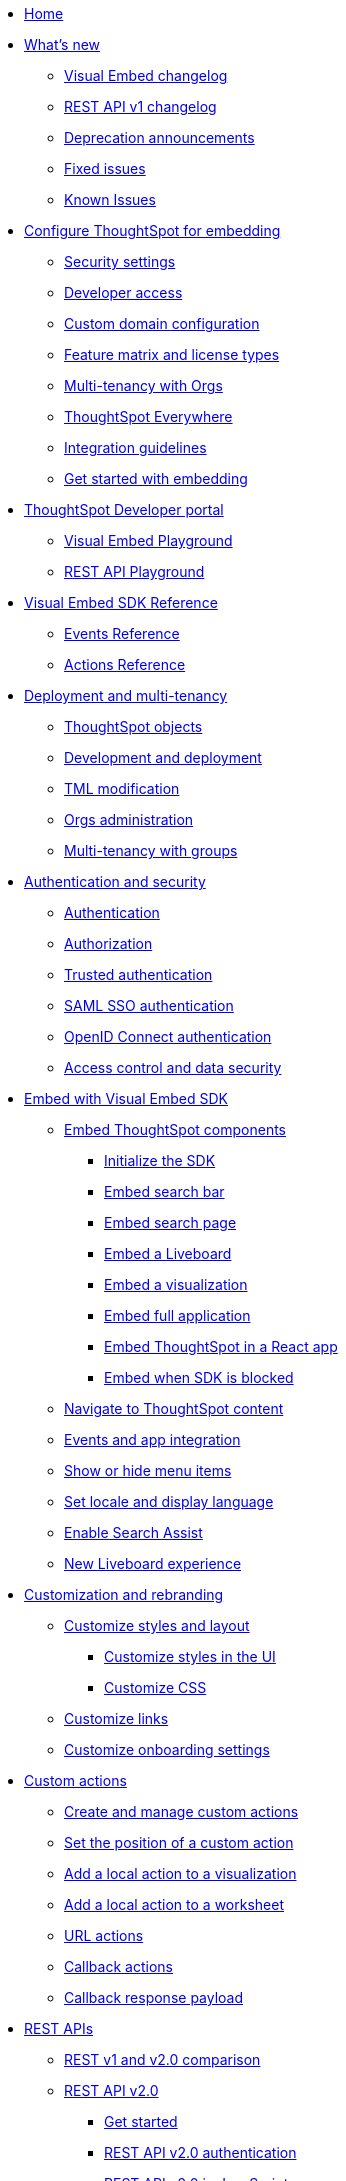 
:page-pageid: nav
:page-description: Main navigation

[navSection]
* link:{{navprefix}}=introduction[Home]

* link:{{navprefix}}=whats-new[What's new]
** link:{{navprefix}}=embed-sdk-changelog[Visual Embed changelog]
** link:{{navprefix}}=rest-v1-changelog[REST API v1 changelog]
** link:{{navprefix}}=deprecated-features[Deprecation announcements]
** link:{{navprefix}}=fixed-issues[Fixed issues]
** link:{{navprefix}}=known-issues[Known Issues]

* link:{{navprefix}}=embed-ts[Configure ThoughtSpot for embedding]
** link:{{navprefix}}=security-settings[Security settings]
** link:{{navprefix}}=developer-access[Developer access]
** link:{{navprefix}}=custom-domain-config[Custom domain configuration]
** link:{{navprefix}}=license-feature-matrix[Feature matrix and license types]
** link:{{navprefix}}=orgs[Multi-tenancy with Orgs]

** link:{{navprefix}}=embed-analytics[ThoughtSpot Everywhere]
** link:{{navprefix}}=integration-guidelines[Integration guidelines]
** link:{{navprefix}}=get-started-tse[Get started with embedding]

* link:{{navprefix}}=spotdev-portal[ThoughtSpot Developer portal]
** link:{{navprefix}}=dev-playground[Visual Embed Playground]
** link:{{navprefix}}=rest-playground[REST API Playground]

* link:{{navprefix}}=js-reference[Visual Embed SDK Reference]
** link:{{navprefix}}=events[Events Reference]
** link:{{navprefix}}=actions[Actions Reference]

* link:{{navprefix}}=deploy-overview[Deployment and multi-tenancy]
** link:{{navprefix}}=thoughtspot-objects[ThoughtSpot objects]
** link:{{navprefix}}=development-and-deployment[Development and deployment]
** link:{{navprefix}}=modify-tml[TML modification]
** link:{{navprefix}}=orgs-api-op[Orgs administration]
** link:{{navprefix}}=multitenancy-without-orgs[Multi-tenancy with groups]

* link:{{navprefix}}=auth-overview[Authentication and security]
** link:{{navprefix}}=embed-auth[Authentication]
** link:{{navprefix}}=authorization-settings[Authorization]
** link:{{navprefix}}=trusted-auth[Trusted authentication]
** link:{{navprefix}}=saml-sso[SAML SSO authentication]
** link:{{navprefix}}=oidc-auth[OpenID Connect authentication]
** link:{{navprefix}}=embed-object-access[Access control and data security]

* link:{{navprefix}}=visual-embed-sdk[Embed with Visual Embed SDK]
** link:{{navprefix}}=getting-started[Embed ThoughtSpot components]
*** link:{{navprefix}}=embed-searchbar[Initialize the SDK]
*** link:{{navprefix}}=embed-searchbar[Embed search bar]
*** link:{{navprefix}}=search-embed[Embed search page]
*** link:{{navprefix}}=embed-liveboard[Embed a Liveboard]
*** link:{{navprefix}}=embed-a-viz[Embed a visualization]
*** link:{{navprefix}}=full-embed[Embed full application]
*** link:{{navprefix}}=react-app-embed[Embed ThoughtSpot in a React app]
***  link:{{navprefix}}=embed-without-sdk[Embed when SDK is blocked]

** link:{{navprefix}}=in-app-navigation[Navigate to ThoughtSpot content]
** link:{{navprefix}}=events-app-integration[Events and app integration]
** link:{{navprefix}}=action-config[Show or hide menu items]
** link:{{navprefix}}=set-locale[Set locale and display language]
** link:{{navprefix}}=search-assist[Enable Search Assist]
** link:{{navprefix}}=Liveboard-new-experience[New Liveboard experience]



* link:{{navprefix}}=customization-intro[Customization and rebranding]
** link:{{navprefix}}=style-customization[Customize styles and layout]
*** link:{{navprefix}}=customize-style[Customize styles in the UI]
*** link:{{navprefix}}=custom-css[Customize CSS]
** link:{{navprefix}}=customize-links[Customize links]
** link:{{navprefix}}=customize-emails[Customize onboarding settings]

* link:{{navprefix}}=custom-action-intro[Custom actions]
** link:{{navprefix}}=customize-actions[Create and manage custom actions]
** link:{{navprefix}}=edit-custom-action[Set the position of a custom action]
** link:{{navprefix}}=add-action-viz[Add a local action to a visualization]
** link:{{navprefix}}=add-action-worksheet[Add a local action to a worksheet]
** link:{{navprefix}}=custom-action-url[URL actions]
** link:{{navprefix}}=custom-action-callback[Callback actions]
** link:{{navprefix}}=custom-action-payload[Callback response payload]

* link:{{navprefix}}=rest-apis[REST APIs]
** link:{{navprefix}}=v1v2-comparison[REST v1 and v2.0 comparison]
** link:{{navprefix}}=rest-api-v2[REST API v2.0]
*** link:{{navprefix}}=rest-apiv2-getstarted[Get started]
*** link:{{navprefix}}=api-authv2[REST API v2.0 authentication]
*** link:{{navprefix}}=rest-apiv2-js[REST API v2.0 in JavaScript]
*** link:{{navprefix}}=restV2-playground[REST API v2.0 Playground]
*** link:{{navprefix}}=rest-apiv2-reference[REST API v2.0 Reference]
** link:{{navprefix}}=rest-api-v1[REST API v1]
*** link:{{navprefix}}=rest-api-getstarted[Get started]
*** link:{{navprefix}}=api-auth-session[REST API v1 authentication]
*** link:{{navprefix}}=api-user-management[Users and group privileges]
*** link:{{navprefix}}=custom-viz-rest-api[Create a custom visualization]
*** link:{{navprefix}}=embed-data-restapi[Embed objects using REST API]
*** link:{{navprefix}}=catalog-and-audit[Catalog and audit content]
*** link:{{navprefix}}=rest-api-pagination[Paginate API response]
*** link:{{navprefix}}=rest-api-reference[REST API v1 Reference]
**** link:{{navprefix}}=orgs-api[Orgs API]
**** link:{{navprefix}}=user-api[User API]
**** link:{{navprefix}}=group-api[Group API]
**** link:{{navprefix}}=session-api[Session API]
**** link:{{navprefix}}=connections-api[Data connection API]
**** link:{{navprefix}}=metadata-api[Metadata API]
**** link:{{navprefix}}=admin-api[Admin API]
**** link:{{navprefix}}=tml-api[TML API]
**** link:{{navprefix}}=dependent-objects-api[Dependent objects API]
**** link:{{navprefix}}=search-data-api[Search data API]
**** link:{{navprefix}}=liveboard-data-api[Liveboard data API]
**** link:{{navprefix}}=liveboard-export-api[Liveboard export API]
**** link:{{navprefix}}=security-api[Security API]
**** link:{{navprefix}}=logs-api[Audit logs API]
**** link:{{navprefix}}=materialization-api[Materialization API]
**** link:{{navprefix}}=database-api[Database API]

* link:{{navprefix}}=runtime-filters[Runtime filters]

* Additional resources
** link:{{navprefix}}=faqs[FAQs]
** link:{{navprefix}}=troubleshoot-errors[Troubleshoot errors]
** link:{{navprefix}}=code-samples[Code samples]
** link:https://developers.thoughtspot.com[ThoughtSpot Developers, window=_blank]
** link:https://community.thoughtspot.com/customers/s/[Community, window=_blank]
** link:https://cloud-docs.thoughtspot.com[Product Documentation, window=_blank]
** link:https://training.thoughtspot.com/page/developer[Training resources, window=_blank]
** link:{{navprefix}}=rest-apiv2-beta-reference[REST API v2 ^Beta^ Reference (Deprecated)]
